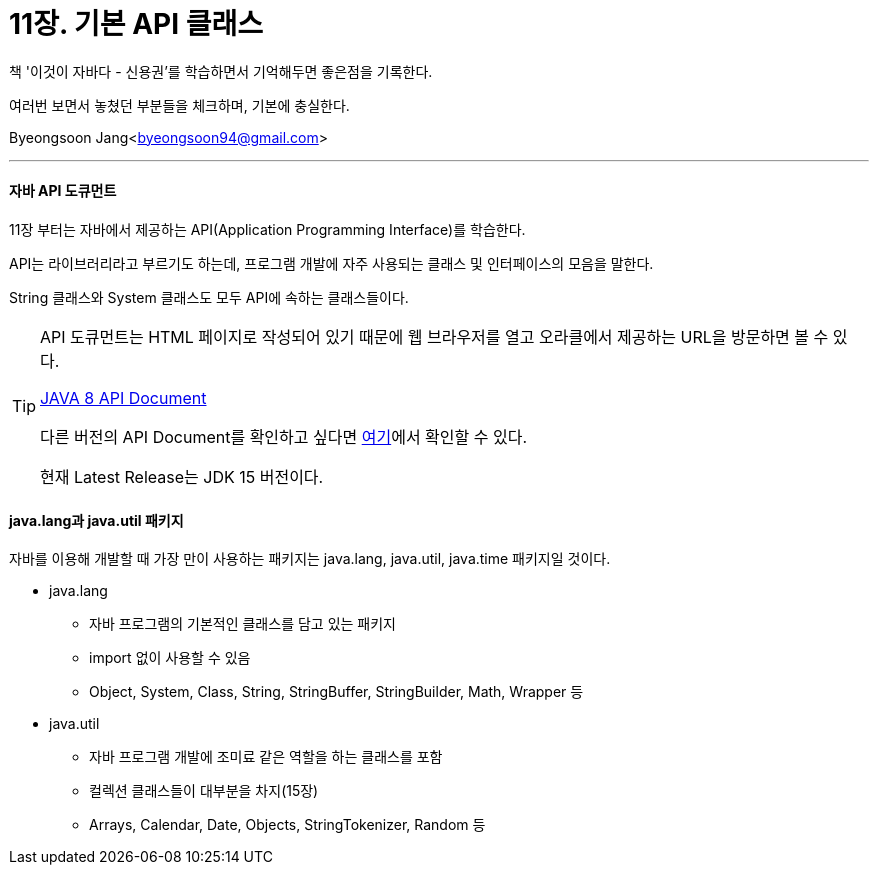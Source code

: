 = 11장. 기본 API 클래스

:icons: font
:Author: Byeongsoon Jang
:Email: byeongsoon94@gmail.com
:Date: 2020.10.10
:Revision: 1.0
:imagesdir: ./image


책 '이것이 자바다 - 신용권'를 학습하면서 기억해두면 좋은점을 기록한다.

여러번 보면서 놓쳤던 부분들을 체크하며, 기본에 충실한다.

{Author}<{Email}>

---

==== 자바 API 도큐먼트

11장 부터는 자바에서 제공하는 API(Application Programming Interface)를 학습한다.

API는 라이브러리라고 부르기도 하는데, 프로그램 개발에 자주 사용되는 클래스 및 인터페이스의 모음을 말한다.

String 클래스와 System 클래스도 모두 API에 속하는 클래스들이다.

[TIP]
====
API 도큐먼트는 HTML 페이지로 작성되어 있기 때문에 웹 브라우저를 열고 오라클에서 제공하는 URL을 방문하면 볼 수 있다.

link:http://docs.oracle.com/javase/8/docs/api/[JAVA 8 API Document]

다른 버전의 API Document를 확인하고 싶다면
link:https://docs.oracle.com/en/java/javase/index.html[여기]에서 확인할 수 있다.

현재 Latest Release는 JDK 15 버전이다.
====

==== java.lang과 java.util 패키지

자바를 이용해 개발할 때 가장 만이 사용하는 패키지는 java.lang, java.util, java.time 패키지일 것이다.

* java.lang
** 자바 프로그램의 기본적인 클래스를 담고 있는 패키지
** import 없이 사용할 수 있음
** Object, System, Class, String, StringBuffer, StringBuilder, Math, Wrapper 등

* java.util
** 자바 프로그램 개발에 조미료 같은 역할을 하는 클래스를 포함
** 컬렉션 클래스들이 대부분을 차지(15장)
** Arrays, Calendar, Date, Objects, StringTokenizer, Random 등
